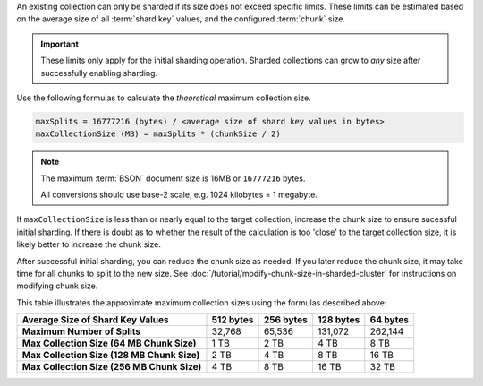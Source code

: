 An existing collection can only be sharded if its size does not exceed
specific limits. These limits can be estimated based on the average size of
all :term:`shard key` values, and the configured :term:`chunk` size.

.. important:: 
   
   These limits only apply for the initial sharding operation. Sharded
   collections can grow to *any* size after successfully enabling sharding.

Use the following formulas to calculate the *theoretical* maximum
collection size. 

.. code-block:: javascript

   maxSplits = 16777216 (bytes) / <average size of shard key values in bytes>
   maxCollectionSize (MB) = maxSplits * (chunkSize / 2)

.. note::
   
   The maximum :term:`BSON` document size is 16MB or ``16777216`` bytes.
   
   All conversions should use base-2 scale, e.g. 1024 kilobytes = 1
   megabyte.

If ``maxCollectionSize`` is less than or nearly equal to the target
collection, increase the chunk size to ensure sucessful initial sharding.
If there is doubt as to whether the result of the calculation is too
'close' to the target collection size, it is likely better to increase the
chunk size.

After successful initial sharding, you can reduce the chunk size as needed.
If you later reduce the chunk size, it may take time for all chunks to
split to the new size. See
:doc:`/tutorial/modify-chunk-size-in-sharded-cluster` for instructions on
modifying chunk size.

This table illustrates the approximate maximum collection sizes
using the formulas described above:

.. list-table::
   :header-rows: 1
   :stub-columns: 1

   * - Average Size of Shard Key Values
     - 512 bytes
     - 256 bytes
     - 128 bytes
     - 64 bytes
   * - Maximum Number of Splits
     - 32,768
     - 65,536
     - 131,072
     - 262,144
   * - Max Collection Size (64 MB Chunk Size)
     - 1 TB
     - 2 TB
     - 4 TB
     - 8 TB
   * - Max Collection Size (128 MB Chunk Size)
     - 2 TB
     - 4 TB
     - 8 TB
     - 16 TB
   * - Max Collection Size (256 MB Chunk Size)
     - 4 TB
     - 8 TB
     - 16 TB
     - 32 TB
